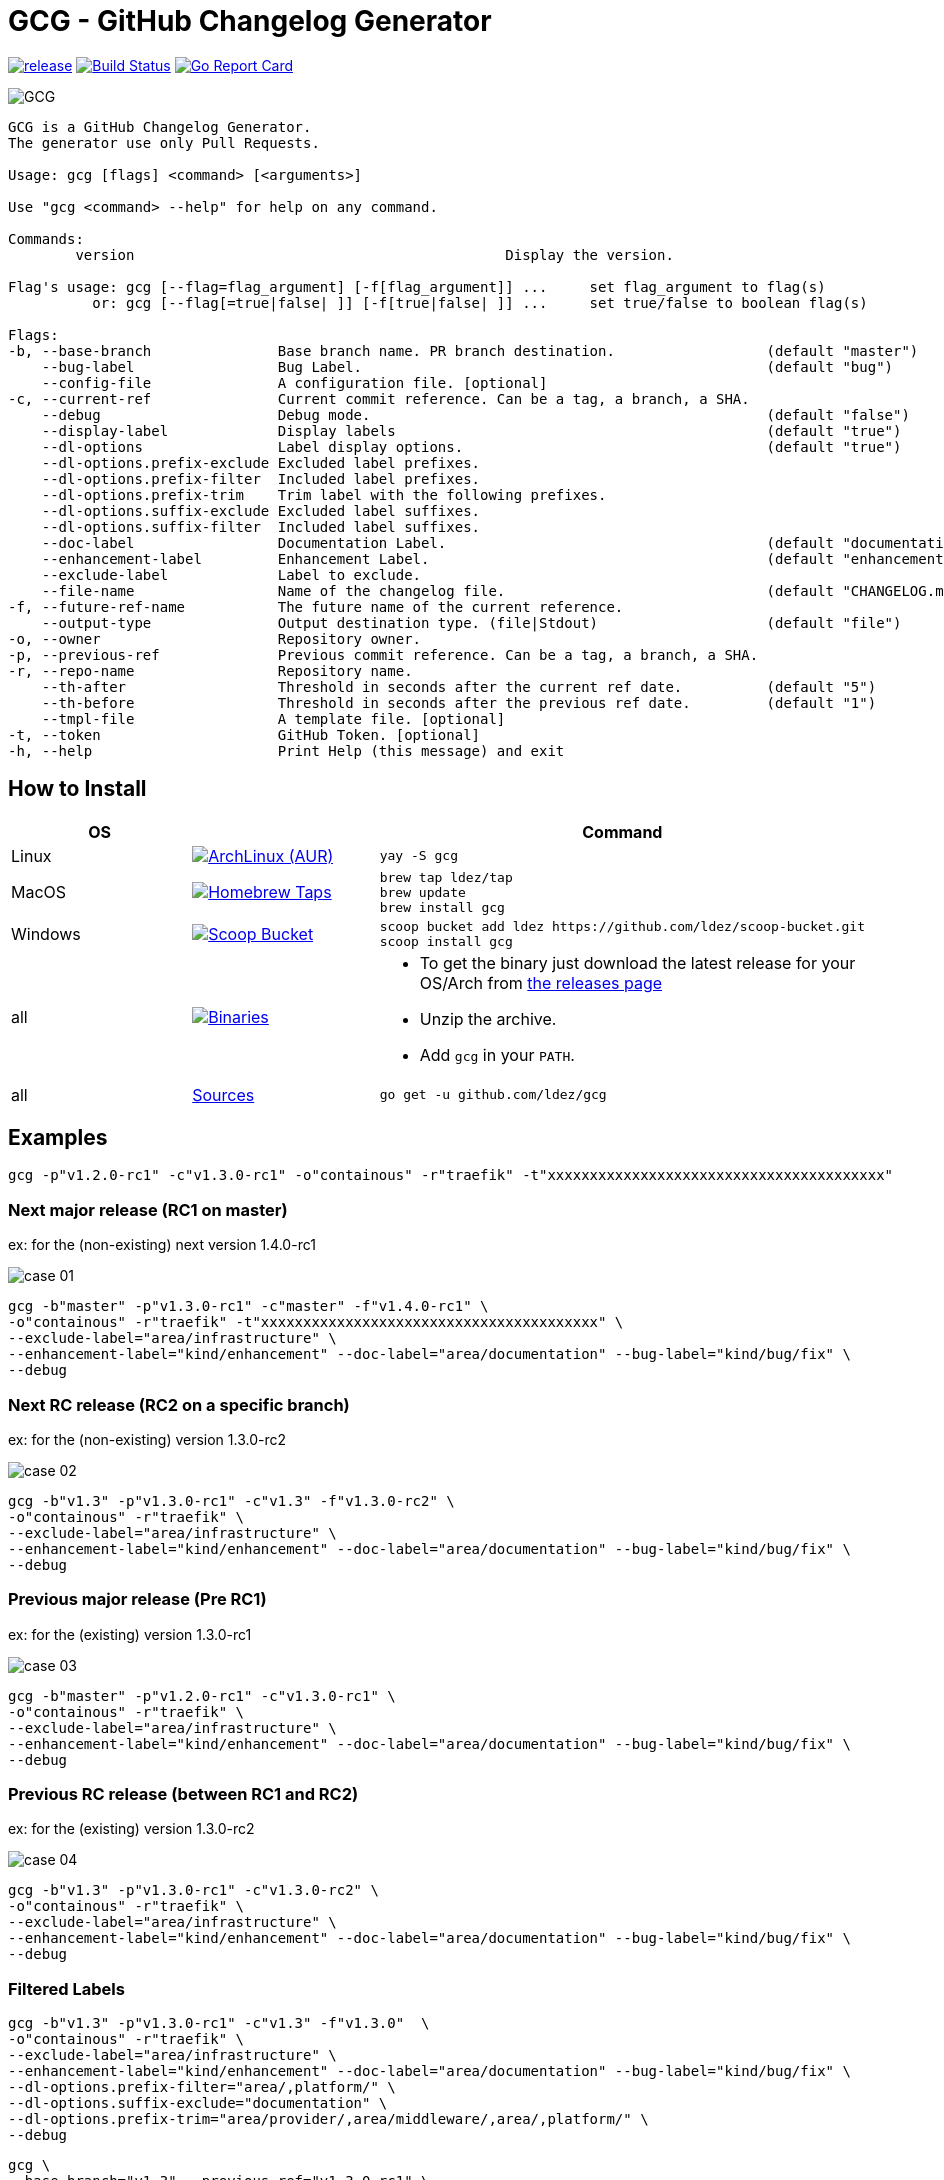 = GCG - GitHub Changelog Generator

image:https://img.shields.io/github/release/ldez/gcg.svg?style=flat["release", link="https://github.com/ldez/gcg/releases"]
image:https://travis-ci.org/ldez/gcg.svg?branch=master["Build Status", link="https://travis-ci.org/ldez/gcg"]
image:https://goreportcard.com/badge/github.com/ldez/prm["Go Report Card", link="https://goreportcard.com/report/github.com/ldez/prm"]

image::https://cloud.githubusercontent.com/assets/5674651/26468714/b7a3ce64-4197-11e7-8b2e-51a13cfe504a.png[GCG]

[source]
----
GCG is a GitHub Changelog Generator.
The generator use only Pull Requests.

Usage: gcg [flags] <command> [<arguments>]

Use "gcg <command> --help" for help on any command.

Commands:
        version                                            Display the version.

Flag's usage: gcg [--flag=flag_argument] [-f[flag_argument]] ...     set flag_argument to flag(s)
          or: gcg [--flag[=true|false| ]] [-f[true|false| ]] ...     set true/false to boolean flag(s)

Flags:
-b, --base-branch               Base branch name. PR branch destination.                  (default "master")
    --bug-label                 Bug Label.                                                (default "bug")
    --config-file               A configuration file. [optional]
-c, --current-ref               Current commit reference. Can be a tag, a branch, a SHA.
    --debug                     Debug mode.                                               (default "false")
    --display-label             Display labels                                            (default "true")
    --dl-options                Label display options.                                    (default "true")
    --dl-options.prefix-exclude Excluded label prefixes.
    --dl-options.prefix-filter  Included label prefixes.
    --dl-options.prefix-trim    Trim label with the following prefixes.
    --dl-options.suffix-exclude Excluded label suffixes.
    --dl-options.suffix-filter  Included label suffixes.
    --doc-label                 Documentation Label.                                      (default "documentation")
    --enhancement-label         Enhancement Label.                                        (default "enhancement")
    --exclude-label             Label to exclude.
    --file-name                 Name of the changelog file.                               (default "CHANGELOG.md")
-f, --future-ref-name           The future name of the current reference.
    --output-type               Output destination type. (file|Stdout)                    (default "file")
-o, --owner                     Repository owner.
-p, --previous-ref              Previous commit reference. Can be a tag, a branch, a SHA.
-r, --repo-name                 Repository name.
    --th-after                  Threshold in seconds after the current ref date.          (default "5")
    --th-before                 Threshold in seconds after the previous ref date.         (default "1")
    --tmpl-file                 A template file. [optional]
-t, --token                     GitHub Token. [optional]
-h, --help                      Print Help (this message) and exit
----

== How to Install

|===
| OS | | Command

| Linux
| image:https://img.shields.io/aur/version/gcg.svg?style=flat["ArchLinux (AUR)", link="https://aur.archlinux.org/packages/gcg"]
a|
[source]
----
yay -S gcg
----

| MacOS
| image:https://img.shields.io/github/release/ldez/gcg.svg?label=Homebrew%20Taps&style=flat["Homebrew Taps", link="https://github.com/ldez/homebrew-tap"]
a|
[source,bash]
----
brew tap ldez/tap
brew update
brew install gcg
----

| Windows
| image:https://img.shields.io/github/release/ldez/gcg.svg?label=Scoop%20Bucket&style=flat["Scoop Bucket", link="https://github.com/ldez/scoop-bucket"]
a|
[source,bash]
----
scoop bucket add ldez https://github.com/ldez/scoop-bucket.git
scoop install gcg
----

| all
| image:https://img.shields.io/github/release/ldez/gcg.svg?label=Binaries&style=flat["Binaries", link="https://github.com/ldez/gcg/releases"]
a|
* To get the binary just download the latest release for your OS/Arch from https://github.com/ldez/gcg/releases[the releases page]
* Unzip the archive.
* Add `gcg` in your `PATH`.

| all
| https://github.com/ldez/gcg[Sources]
a|
[source,bash]
----
go get -u github.com/ldez/gcg
----

|===

== Examples

[source,bash]
----
gcg -p"v1.2.0-rc1" -c"v1.3.0-rc1" -o"containous" -r"traefik" -t"xxxxxxxxxxxxxxxxxxxxxxxxxxxxxxxxxxxxxxxx"
----

=== Next major release (RC1 on master)

ex: for the (non-existing) next version 1.4.0-rc1

image::https://cloud.githubusercontent.com/assets/5674651/26466830/73dc7200-4190-11e7-8477-1e81b2878ef5.png[case 01]

[source,bash]
----
gcg -b"master" -p"v1.3.0-rc1" -c"master" -f"v1.4.0-rc1" \
-o"containous" -r"traefik" -t"xxxxxxxxxxxxxxxxxxxxxxxxxxxxxxxxxxxxxxxx" \
--exclude-label="area/infrastructure" \
--enhancement-label="kind/enhancement" --doc-label="area/documentation" --bug-label="kind/bug/fix" \
--debug
----

=== Next RC release (RC2 on a specific branch)

ex: for the (non-existing) version 1.3.0-rc2

image::https://cloud.githubusercontent.com/assets/5674651/26466836/78568b90-4190-11e7-8716-f96ee25fc500.png[case 02]

[source, bash]
----
gcg -b"v1.3" -p"v1.3.0-rc1" -c"v1.3" -f"v1.3.0-rc2" \
-o"containous" -r"traefik" \
--exclude-label="area/infrastructure" \
--enhancement-label="kind/enhancement" --doc-label="area/documentation" --bug-label="kind/bug/fix" \
--debug
----

=== Previous major release (Pre RC1)

ex: for the (existing) version 1.3.0-rc1

image::https://cloud.githubusercontent.com/assets/5674651/26466840/7c47f414-4190-11e7-81ed-8cf9bcd9e88c.png[case 03]

[source, bash]
----
gcg -b"master" -p"v1.2.0-rc1" -c"v1.3.0-rc1" \
-o"containous" -r"traefik" \
--exclude-label="area/infrastructure" \
--enhancement-label="kind/enhancement" --doc-label="area/documentation" --bug-label="kind/bug/fix" \
--debug
----

=== Previous RC release (between RC1 and RC2)

ex: for the (existing) version 1.3.0-rc2

image::https://cloud.githubusercontent.com/assets/5674651/26466844/81fdfe12-4190-11e7-80a2-6bc4f3cfa011.png[case 04]

[source, bash]
----
gcg -b"v1.3" -p"v1.3.0-rc1" -c"v1.3.0-rc2" \
-o"containous" -r"traefik" \
--exclude-label="area/infrastructure" \
--enhancement-label="kind/enhancement" --doc-label="area/documentation" --bug-label="kind/bug/fix" \
--debug
----

=== Filtered Labels

[source, bash]
----
gcg -b"v1.3" -p"v1.3.0-rc1" -c"v1.3" -f"v1.3.0"  \
-o"containous" -r"traefik" \
--exclude-label="area/infrastructure" \
--enhancement-label="kind/enhancement" --doc-label="area/documentation" --bug-label="kind/bug/fix" \
--dl-options.prefix-filter="area/,platform/" \
--dl-options.suffix-exclude="documentation" \
--dl-options.prefix-trim="area/provider/,area/middleware/,area/,platform/" \
--debug
----

[source, bash]
----
gcg \
--base-branch="v1.3" --previous-ref="v1.3.0-rc1" \
--current-ref="v1.3" --future-ref-name="v1.3.0" \
--owner="containous" --repo-name="traefik" \
--exclude-label="area/infrastructure" \
--enhancement-label="kind/enhancement" --doc-label="area/documentation" --bug-label="kind/bug/fix" \
--dl-options.prefix-filter="area/,platform/" \
--dl-options.suffix-exclude="documentation" \
--dl-options.prefix-trim="area/provider/,area/middleware/,area/,platform/" \
--debug
----

== References

Images generated with link:http://gitgraphjs.com/[gitgraphjs]
